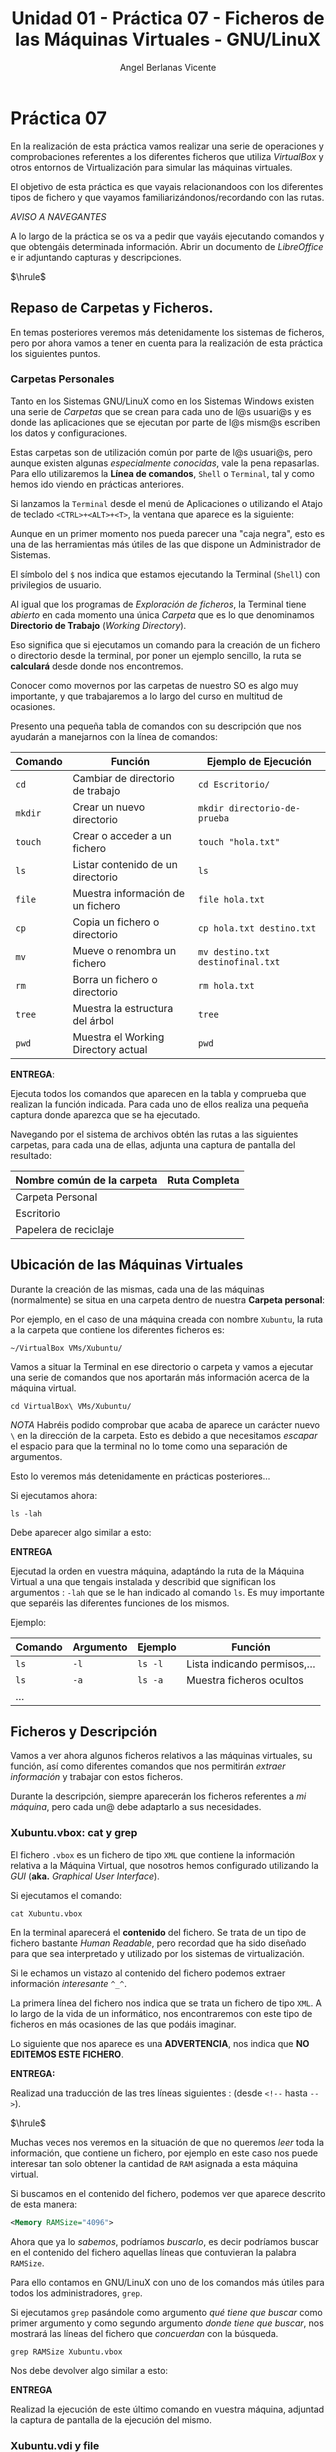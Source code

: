 #+Title: Unidad 01 - Práctica 07 - Ficheros de las Máquinas Virtuales - GNU/LinuX
#+Author: Angel Berlanas Vicente

#+LATEX_HEADER: \hypersetup{colorlinks=true,urlcolor=blue}

#+LATEX_HEADER: \usepackage{fancyhdr}
#+LATEX_HEADER: \fancyhead{} % clear all header fields
#+LATEX_HEADER: \pagestyle{fancy}
#+LATEX_HEADER: \fancyhead[R]{1-SMX:SOM - Práctica}
#+LATEX_HEADER: \fancyhead[L]{UD01: Práctica 07]}

#+LATEX_HEADER:\usepackage{wallpaper}
#+LATEX_HEADER: \ULCornerWallPaper{0.9}{../rsrc/logos/header_europa.png}
#+LATEX_HEADER: \CenterWallPaper{0.7}{../rsrc/logos/watermark_1.png}

\newpage 
* Práctica 07

  En la realización de esta práctica vamos realizar una serie de operaciones
  y comprobaciones referentes a los diferentes ficheros que utiliza /VirtualBox/
  y otros entornos de Virtualización para simular las máquinas virtuales.

  El objetivo de esta práctica es que vayais relacionandoos con los diferentes
  tipos de fichero y que vayamos familiarizándonos/recordando con las rutas.

  /AVISO A NAVEGANTES/
  
  A lo largo de la práctica se os va a pedir que vayáis ejecutando comandos y que obtengáis 
  determinada información. Abrir un documento de /LibreOffice/ e ir adjuntando capturas y 
  descripciones.

  $\hrule$

** Repaso de Carpetas y Ficheros.  

   En temas posteriores veremos más detenidamente los sistemas de ficheros, pero 
   por ahora vamos a tener en cuenta para la realización de esta práctica los siguientes
   puntos.

*** Carpetas Personales 

    Tanto en los Sistemas GNU/LinuX como en los Sistemas Windows existen una serie de /Carpetas/
    que se crean para cada uno de l@s usuari@s y es donde las aplicaciones que se ejecutan
    por parte de l@s mism@s escriben los datos y configuraciones.

    Estas carpetas son de utilización común por parte de l@s usuari@s, pero aunque existen
    algunas /especialmente conocidas/, vale la pena repasarlas. Para ello utilizaremos
    la *Línea de comandos*, ~Shell~ o ~Terminal~, tal y como hemos ido viendo en prácticas anteriores.

    Si lanzamos la ~Terminal~ desde el menú de Aplicaciones o utilizando el Atajo de teclado 
    =<CTRL>+<ALT>+<T>=, la ventana que aparece es la siguiente:
   
    #+ATTR_LATEX: :width 10cm
    [[./imgs/Practica-07-01.png]]


    Aunque en un primer momento nos pueda parecer una "caja negra", esto es una de las herramientas
    más útiles de las que dispone un Administrador de Sistemas.

    #+ATTR_LATEX: :width 10cm
    [[./imgs/powercli.png]]

    El símbolo del ~$~ nos indica que estamos ejecutando la Terminal (~Shell~) con privilegios
    de usuario.

    Al igual que los programas de /Exploración de ficheros/, la Terminal tiene /abierto/ en cada 
    momento una única /Carpeta/ que es lo que denominamos *Directorio de Trabajo* (/Working Directory/).

    Eso significa que si ejecutamos un comando para la creación de un fichero o directorio 
    desde la terminal, por poner un ejemplo sencillo, la ruta se *calculará* desde donde nos
    encontremos.

    Conocer como movernos por las carpetas de nuestro SO es algo muy importante, y que trabajaremos
    a lo largo del curso en multitud de ocasiones.

    Presento una pequeña tabla de comandos con su descripción que nos ayudarán a manejarnos con la 
    línea de comandos:

    | Comando | Función                             | Ejemplo  de Ejecución             |
    |---------+-------------------------------------+-----------------------------------|
    | =cd=    | Cambiar de directorio de trabajo    | =cd Escritorio/=                  |
    | =mkdir= | Crear un nuevo directorio           | =mkdir directorio-de-prueba=      |
    | =touch= | Crear o acceder a un fichero        | =touch "hola.txt"=                |
    | =ls=    | Listar contenido de un directorio   | =ls=                              |
    | =file=  | Muestra información de un fichero   | =file hola.txt=                   |
    | =cp=    | Copia un fichero o directorio       | =cp hola.txt destino.txt=         |
    | =mv=    | Mueve o renombra un fichero         | =mv destino.txt destinofinal.txt= |
    | =rm=    | Borra un fichero o directorio       | =rm hola.txt=                     |
    | =tree=  | Muestra la estructura del árbol     | =tree=                            |
    | =pwd=   | Muestra el Working Directory actual | =pwd=                             |
    
\newpage
    *ENTREGA*:

    Ejecuta todos los comandos que aparecen en la tabla y comprueba que realizan la función indicada. Para cada uno 
    de ellos realiza una pequeña captura donde aparezca que se ha ejecutado.
    
    Navegando por el sistema de archivos obtén las rutas a las siguientes carpetas, para cada una de ellas, adjunta una 
    captura de pantalla del resultado:

    | Nombre común de la carpeta   | Ruta Completa |
    |------------------------------+---------------|
    | Carpeta Personal             |               |
    | Escritorio                   |               |
    | Papelera de reciclaje        |               |


\newpage

** Ubicación de las Máquinas Virtuales  
   
   Durante la creación de las mismas, cada una de las máquinas (normalmente) se situa
   en una carpeta dentro de nuestra *Carpeta personal*:

   Por ejemplo, en el caso de una máquina creada con nombre =Xubuntu=, la ruta a la carpeta
   que contiene los diferentes ficheros es:

   =~/VirtualBox VMs/Xubuntu/=

   Vamos a situar la Terminal en ese directorio o carpeta y vamos a ejecutar una serie de comandos 
   que nos aportarán más información acerca de la máquina virtual.

#+BEGIN_SRC shell
   cd VirtualBox\ VMs/Xubuntu/
#+END_SRC

  /NOTA/
  Habréis podido comprobar que acaba de aparece un carácter nuevo =\= en la dirección de la carpeta.
  Esto es debido a que necesitamos /escapar/ el espacio para que la terminal no lo tome como una 
  separación de argumentos.

  Esto lo veremos más detenidamente en prácticas posteriores...

  Si ejecutamos ahora:
#+BEGIN_SRC shell
ls -lah
#+END_SRC

  Debe aparecer algo similar a esto:

  #+ATTR_LATEX: :width 12cm
  [[./imgs/Practica-07-02.png]]
  
  *ENTREGA*

  Ejecutad la orden en vuestra máquina, adaptándo la ruta de la Máquina Virtual a una que tengais instalada y 
  describid que significan los argumentos : =-lah= que se le han indicado al comando =ls=. Es muy importante que 
  separéis las diferentes funciones de los mismos.

  Ejemplo:
  
  | Comando | Argumento | Ejemplo | Función                      |
  |---------+-----------+---------+------------------------------|
  | =ls=    | =-l=      | =ls -l= | Lista indicando permisos,... |
  | =ls=    | =-a=      | =ls -a= | Muestra ficheros ocultos     |
  | ...     |           |         |                              |


\newpage
** Ficheros y Descripción

   Vamos a ver ahora algunos ficheros relativos a las máquinas virtuales, su función, así como diferentes
   comandos que nos permitirán /extraer información/ y trabajar con estos ficheros.

   Durante la descripción, siempre aparecerán los ficheros referentes a /mi máquina/, pero cada un@ debe 
   adaptarlo a sus necesidades.

\newpage
*** Xubuntu.vbox: cat y grep

    El fichero =.vbox= es un fichero de tipo =XML= que contiene la información relativa a la Máquina Virtual,
    que nosotros hemos configurado utilizando la /GUI/ (*aka.* /Graphical User Interface/).
    
    Si ejecutamos el comando:

#+BEGIN_SRC shell
cat Xubuntu.vbox
#+END_SRC

    En la terminal aparecerá el *contenido* del fichero. Se trata de un tipo de fichero bastante /Human Readable/, pero
    recordad que ha sido diseñado para que sea interpretado y utilizado por los sistemas de virtualización.

    Si le echamos un vistazo al contenido del fichero podemos extraer información /interesante/ =^_^=.

      #+ATTR_LATEX: :width 12cm
      [[./imgs/Practica-07-03.png]]
  
    La primera línea del fichero nos indica que se trata un fichero de tipo ~XML~. A lo largo de la vida de un informático,
    nos encontraremos con este tipo de ficheros en más ocasiones de las que podáis imaginar.

    Lo siguiente que nos aparece es una *ADVERTENCIA*, nos indica que *NO EDITEMOS ESTE FICHERO*.

    *ENTREGA:*

    Realizad una traducción de las tres líneas siguientes :
    (desde =<!--= hasta =-->=).

    $\hrule$
    
    Muchas veces nos veremos en la situación de que no queremos /leer/ toda la información, que contiene
    un fichero, por ejemplo en este caso nos puede interesar tan solo obtener la cantidad
    de ~RAM~ asignada a esta máquina virtual.

    Si buscamos en el contenido del fichero, podemos ver que aparece descrito de esta manera:

#+BEGIN_SRC xml
    <Memory RAMSize="4096">
#+END_SRC

    Ahora que ya lo /sabemos/, podríamos /buscarlo/, es decir podríamos buscar en el contenido del fichero
    aquellas líneas que contuvieran la palabra =RAMSize=.

    Para ello contamos en GNU/LinuX con uno de los comandos más útiles para todos los administradores, =grep=.

    #+ATTR_LATEX: :width 10cm
    [[./imgs/regular_expressions.png]]
    
    \newpage
    
    Si ejecutamos =grep= pasándole como argumento /qué tiene que buscar/ como primer argumento y como segundo 
    argumento /donde tiene que buscar/, nos mostrará las líneas del fichero que /concuerdan/ con la búsqueda.

#+BEGIN_SRC shell
    grep RAMSize Xubuntu.vbox
#+END_SRC
    
    Nos debe devolver algo similar a esto:

      #+ATTR_LATEX: :width 12cm
      [[./imgs/Practica-07-04.png]]

    *ENTREGA*
    
    Realizad la ejecución de este último comando en vuestra máquina, adjuntad la captura de pantalla de la
    ejecución del mismo.
    
    \newpage

*** Xubuntu.vdi y file

    Al lado del fichero =Xubuntu.vbox= podemos encontrar el fichero =Xubuntu.vdi=. Este fichero especialmente
    grande es el *Disco Duro* de la máquina virtual.

    Para comprobar que /tipo/ de fichero es, podemos ejecutar el comando =file=, indicándole como primer argumento
    la ruta fichero a comprobar:

    #+BEGIN_SRC shell
    file Xubuntu.vdi
    #+END_SRC
    
    Aparecerá algo como esto:
    #+ATTR_LATEX: :width 12cm
    [[./imgs/Practica-07-05.png]]

    *ENTREGA*
    
    Realizad la ejecución de este último comando en vuestra máquina, adjuntad la captura de pantalla de la
    ejecución del mismo.
    
    \newpage

*** Logs y tree

    En la carpeta =Logs= podemos ver que hay varios ficheros que contienen un /registro/ de los diferentes
    mensajes que ha ido notificando el VirtualBox cuando esta máquina se ha puesto en marcha.

    Estos ficheros de /registro/ también conocidos como /logs/ deben de ser consultados por parte de los 
    Administradores de Sistemas y los desarrolladores para comprobar que todo está marchando correctamente.

    Muchas veces (muchas, en verdad), consultaremos este tipo de ficheros para comprobar cosas como:

    - Cuando se apagó una máquina.
    - A que hora se conectó un usuario a un servicio o máquina.
    - Qué ocurrió justo antes de que una catástrofe ocurriera.
    - ...

    En prácticas posteriores veremos utilidades para la comprobación de estos ficheros de registro, pero por 
    ahora (que ya vamos bien), vamos a mostrar la /estructura en árbol/ que contien estos ficheros.

    Utilizando el comando =tree= desde la carpeta de la Máquina Virtual podemos ver que aparece algo similar a esto:

    #+ATTR_LATEX: :width 12cm
    [[./imgs/Practica-07-06.png]]

    *ENTREGA* 

    Realizad los mismos pasos y adjuntad la salida en vuestro ordenador.

    \newpage

** La práctica hace al maestr@.

   #+ATTR_LATEX: :width 12cm
    [[./imgs/practice.jpeg]]
   

   Utilizando los comandos descritos en la práctica realizad las siguientes tareas, para cada una de ellas, adjuntad
   el comando o comandos ejecutados.

   
   1. Crea en tu carpeta personal una carpeta cuyo nombre sea tu primer apellido.
   2. Cambia el directorio de trabajo a esa carpeta recién creada.
   3. Crea un fichero que se llame =practica.txt=.
   4. Crea una carpeta que se llame =CarpetaVerde=.
   5. Crea una carpeta que se llame =CarpetaImportante=.
   6. Crea una carpeta que se llame =CarpetaNoMenosImportante=.
   7. Crea una carpeta dentro de =CarpetaVerde= que se llame =CarpetaMorada=.
   8. Crea una carpeta dentro de =CarpetaMorada= que se llame =CarpetaNegra=.
   9. Dentro de la =CarpetaImportante= crea un fichero llamado =miClaveDelTikTok.key=.
   10. Utilizando un /editor/ (puede ser nano), escribe tu nombre en el fichero =practica.txt=.
   11. Copia el fichero =practica.txt= a cada una de las carpetas que tienen un color en su nombre.
   12. Copia el fichero de la máquina virtual (=*.vbox=) a la carpeta =CarpetaNoMenosImportante=.
   13. Desde tu carpeta personal ejecuta el comando =tree PrimerApellido= y captura el resultado 
       de la ejecución.
